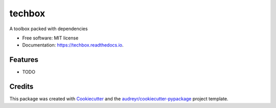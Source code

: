 =======
techbox
=======


.. image:: https://img.shields.io/pypi/v/techbox.svg
        :target: https://pypi.python.org/pypi/techbox

.. image:: https://img.shields.io/travis/andecy64/techbox.svg
        :target: https://travis-ci.org/andecy64/techbox

.. image:: https://readthedocs.org/projects/techbox/badge/?version=latest
        :target: https://techbox.readthedocs.io/en/latest/?badge=latest
        :alt: Documentation Status




A toolbox packed with dependencies


* Free software: MIT license
* Documentation: https://techbox.readthedocs.io.


Features
--------

* TODO

Credits
-------

This package was created with Cookiecutter_ and the `audreyr/cookiecutter-pypackage`_ project template.

.. _Cookiecutter: https://github.com/audreyr/cookiecutter
.. _`audreyr/cookiecutter-pypackage`: https://github.com/audreyr/cookiecutter-pypackage
